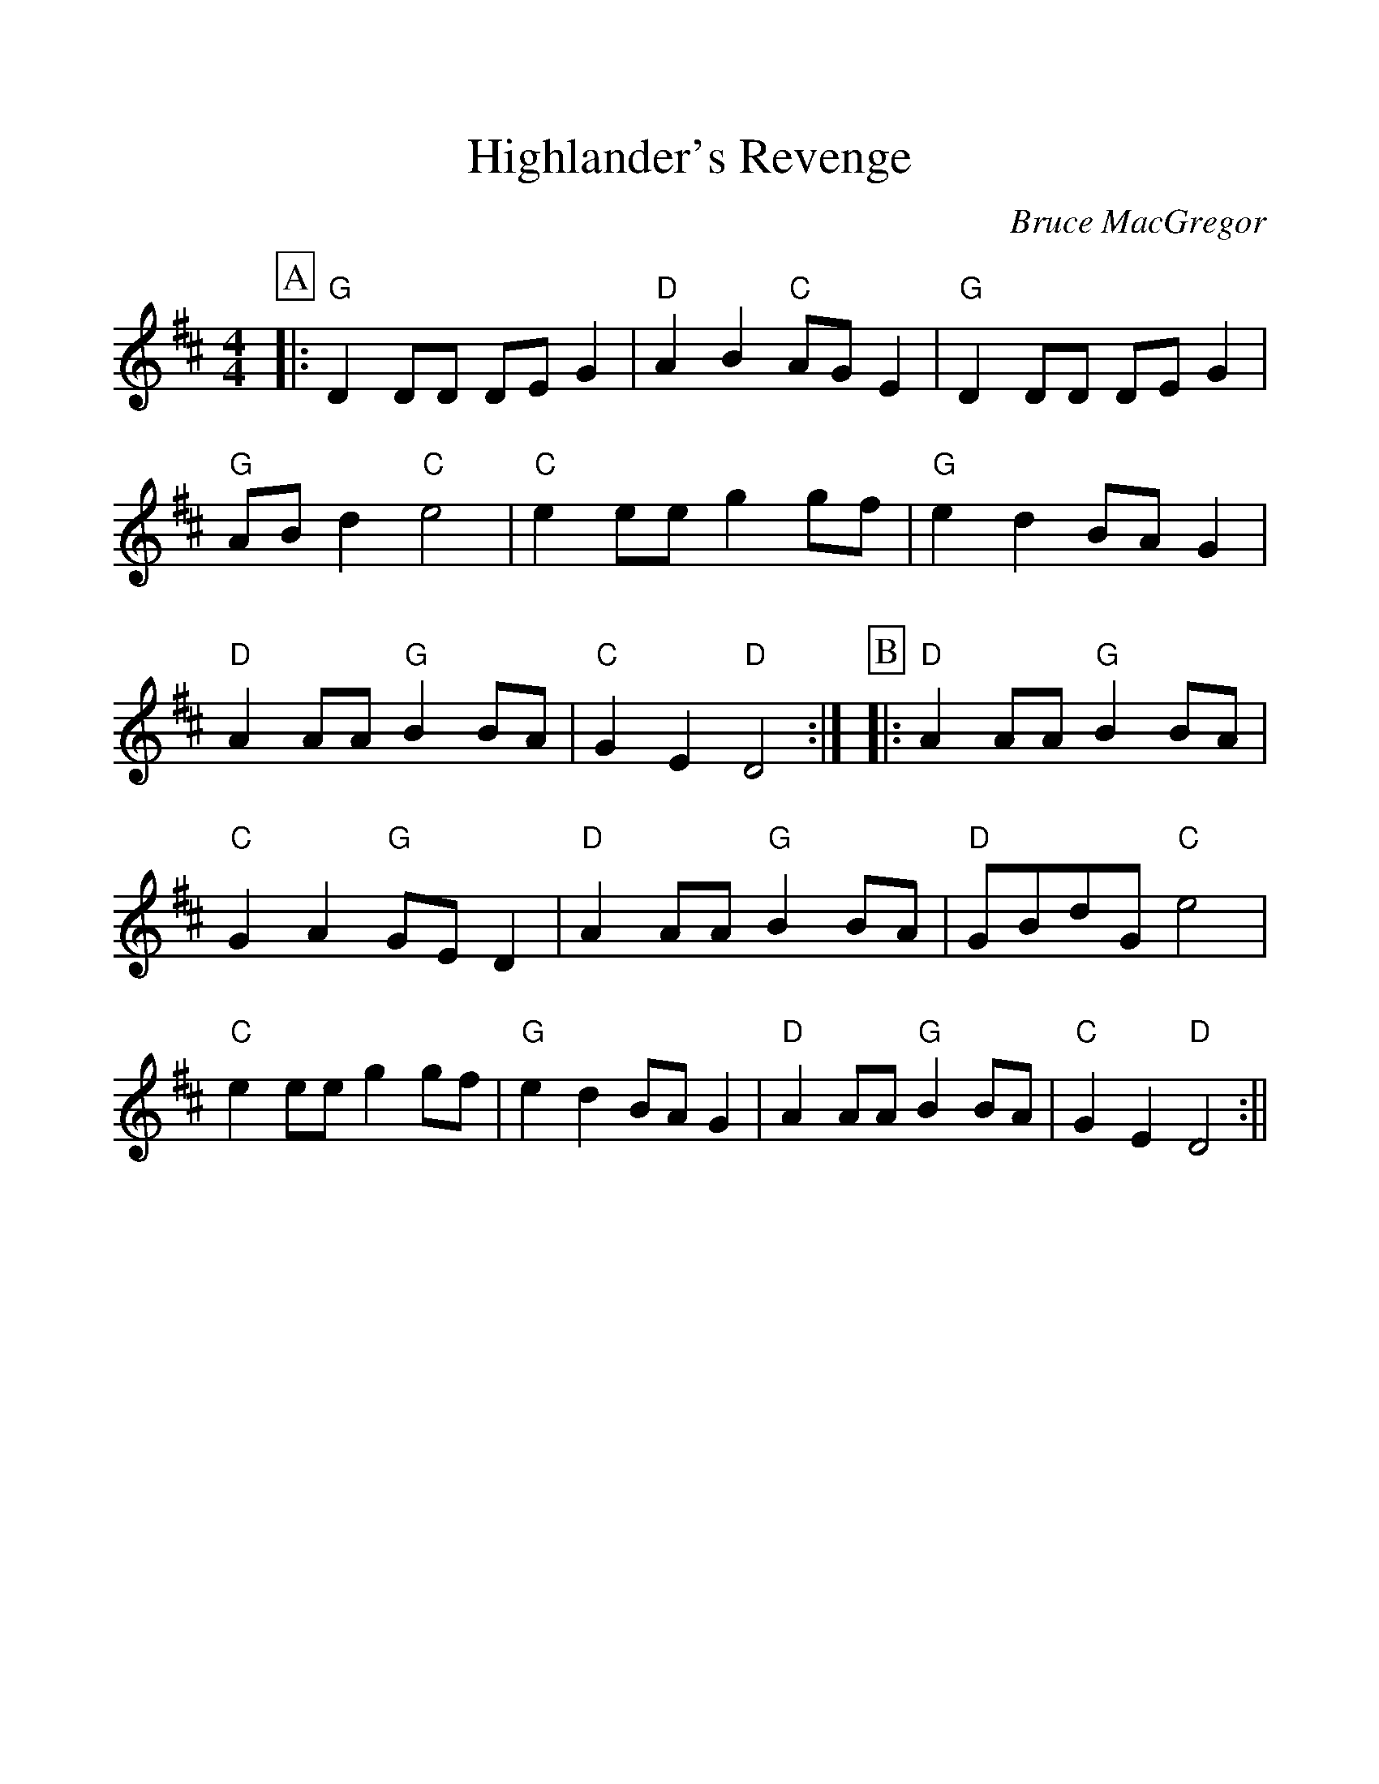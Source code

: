 %%scale 1.10
%%format dulcimer.fmt
X: 1
T:Highlander's Revenge
C:Bruce MacGregor
S:Slow Session, W End Hotel, Edinburgh
Z:Nigel Gatherer
M:4/4
L:1/8
%%continueall 1
%%partsbox 1
K:D
P:A
|:"G"D2 DD DE G2 |"D"A2 B2 "C"AG E2 |"G"D2 DD DE G2 |"G"AB d2 "C"e4
|"C"e2 ee g2 gf |"G"e2 d2 BA G2 |"D"A2 AA "G"B2 BA |"C"G2 E2 "D"D4 :|
P:B
|:"D"A2 AA "G"B2 BA |"C"G2 A2 "G"GE D2 |"D"A2 AA "G"B2 BA |"D"GBdG "C"e4
|"C"e2 ee g2 gf |"G"e2 d2 BA G2 |"D"A2 AA "G"B2 BA |"C"G2 E2 "D"D4 :||
